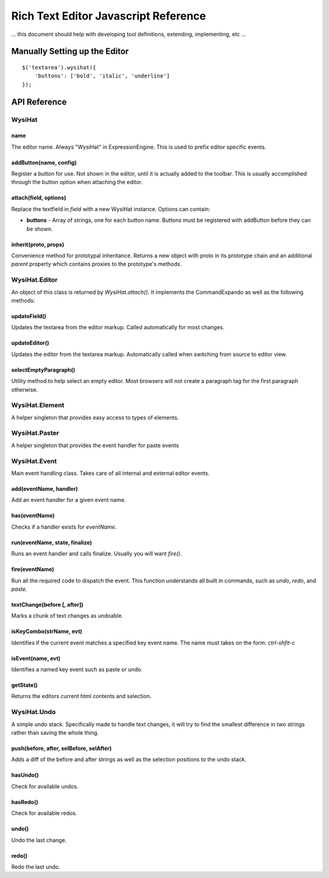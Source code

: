 Rich Text Editor Javascript Reference
=====================================

... this document should help with developing tool definitions,
extending, implementing, etc ...


Manually Setting up the Editor
-------------------------------

::

	$('textarea').wysihat({
	    'buttons': ['bold', 'italic', 'underline']
	});


API Reference
-------------

WysiHat
~~~~~~~

name
^^^^

The editor name. Always "WysiHat" in ExpressionEngine. This is used to
prefix editor specific events.

addButton(name, config)
^^^^^^^^^^^^^^^^^^^^^^^

Register a button for use. Not shown in the editor, until it is actually
added to the toolbar. This is usually accomplished through the button
option when attaching the editor.

attach(field, options)
^^^^^^^^^^^^^^^^^^^^^^

Replace the textfield in `field` with a new WysiHat instance. Options
can contain:

- **buttons** - Array of strings, one for each button name. Buttons
  must be registered with addButton before they can be
  shown.

inherit(proto, props)
^^^^^^^^^^^^^^^^^^^^^

Convenience method for prototypal inheritance. Returns a new object
with proto in its prototype chain and an additional `parent` property
which contains proxies to the prototype's methods.

WysiHat.Editor
~~~~~~~~~~~~~~

An object of this class is returned by `WysiHat.attach()`. It implements
the CommandExpando as well as the following methods:

updateField()
^^^^^^^^^^^^^

Updates the textarea from the editor markup. Called automatically for
most changes.

updateEditor()
^^^^^^^^^^^^^^

Updates the editor from the textarea markup. Automatically called when
switching from source to editor view.

selectEmptyParagraph()
^^^^^^^^^^^^^^^^^^^^^^

Utility method to help select an empty editor. Most browsers will not
create a paragraph tag for the first paragraph otherwise.


WysiHat.Element
~~~~~~~~~~~~~~~

A helper singleton that provides easy access to types of elements.

WysiHat.Paster
~~~~~~~~~~~~~~

A helper singleton that provides the event handler for paste events

WysiHat.Event
~~~~~~~~~~~~~

Main event handling class. Takes care of all internal and external editor
events.

add(eventName, handler)
^^^^^^^^^^^^^^^^^^^^^^^

Add an event handler for a given event name.

has(eventName)
^^^^^^^^^^^^^^

Checks if a handler exists for `eventName`.

run(eventName, state, finalize)
^^^^^^^^^^^^^^^^^^^^^^^^^^^^^^^

Runs an event handler and calls finalize. Usually you will want `fire()`.

fire(eventName)
^^^^^^^^^^^^^^^

Run all the required code to dispatch the event. This function understands
all built in commands, such as `undo`, `redo`, and `paste`.

textChange(before [, after])
^^^^^^^^^^^^^^^^^^^^^^^^^^^^

Marks a chunk of text changes as undoable.

isKeyCombo(strName, evt)
^^^^^^^^^^^^^^^^^^^^^^^^

Identifies if the current event matches a specified key event name. The
name must takes on the form: `ctrl-shfit-c`

isEvent(name, evt)
^^^^^^^^^^^^^^^^^^

Identifies a named key event such as paste or undo.

getState()
^^^^^^^^^^

Returns the editors current html contents and selection.

WysiHat.Undo
~~~~~~~~~~~~

A simple undo stack. Specifically made to handle text changes,
it will try to find the smallest difference in two strings rather
than saving the whole thing.

push(before, after, selBefore, selAfter)
^^^^^^^^^^^^^^^^^^^^^^^^^^^^^^^^^^^^^^^^

Adds a diff of the before and after strings as well as the selection
positions to the undo stack.

hasUndo()
^^^^^^^^^

Check for available undos.

hasRedo()
^^^^^^^^^

Check for available redos.

undo()
^^^^^^

Undo the last change.

redo()
^^^^^^

Redo the last undo.